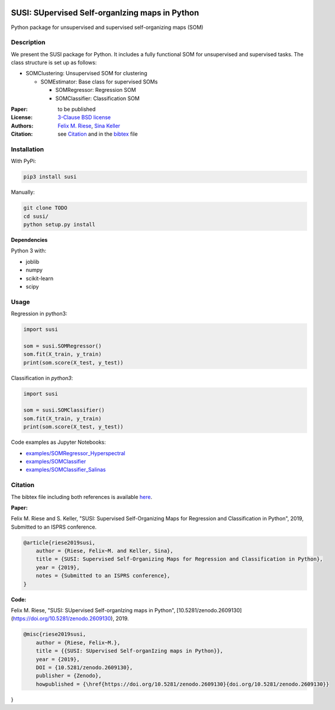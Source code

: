 .. image:: https://zenodo.org/badge/DOI/10.5281/zenodo.2609131.svg
   :target: https://doi.org/10.5281/zenodo.2609131
.. image:: https://travis-ci.org/felixriese/susi.svg?branch=master
    :target: https://travis-ci.org/felixriese/susi

SUSI: SUpervised Self-organIzing maps in Python
===============================================

Python package for unsupervised and supervised self-organizing maps (SOM)

Description
-----------

We present the SUSI package for Python.
It includes a fully functional SOM for unsupervised and supervised tasks.
The class structure is set up as follows:

- SOMClustering: Unsupervised SOM for clustering

  - SOMEstimator: Base class for supervised SOMs

    - SOMRegressor: Regression SOM
    - SOMClassifier: Classification SOM


:Paper:
    to be published

:License:
    `3-Clause BSD license <LICENSE>`_

:Authors:
    `Felix M. Riese <mailto:github@felixriese.de>`_,
    `Sina Keller <mailto:sina.keller@kit.edu>`_

:Citation: see `Citation`_ and in the `bibtex <bibliography.bib>`_ file

Installation
------------

With PyPi:

.. code:: bash

    pip3 install susi


Manually:

.. code:: bash

    git clone TODO
    cd susi/
    python setup.py install

**Dependencies**

Python 3 with:

* joblib
* numpy
* scikit-learn
* scipy

Usage
-----

Regression in  python3:

.. code:: python3

    import susi

    som = susi.SOMRegressor()
    som.fit(X_train, y_train)
    print(som.score(X_test, y_test))


Classification in  `python3`:

.. code:: python3

    import susi

    som = susi.SOMClassifier()
    som.fit(X_train, y_train)
    print(som.score(X_test, y_test))

Code examples as Jupyter Notebooks:

* `examples/SOMRegressor_Hyperspectral <examples/SOMRegressor_Hyperspectral.ipynb>`_
* `examples/SOMClassifier <examples/SOMClassifier.ipynb>`_
* `examples/SOMClassifier_Salinas <examples/SOMClassifier_Salinas.ipynb>`_

Citation
--------

The bibtex file including both references is available `here <bibliography.bib>`_.

**Paper:**

Felix M. Riese and S. Keller, "SUSI: Supervised Self-Organizing Maps for Regression and Classification in Python", 2019, Submitted to an ISPRS conference.

.. code:: bibtex

    @article{riese2019susi,
        author = {Riese, Felix~M. and Keller, Sina},
        title = {SUSI: Supervised Self-Organizing Maps for Regression and Classification in Python},
        year = {2019},
        notes = {Submitted to an ISPRS conference},
    }


**Code:**

Felix M. Riese, "SUSI: SUpervised Self-organIzing maps in Python", [10.5281/zenodo.2609130](https://doi.org/10.5281/zenodo.2609130), 2019.

.. image:: https://zenodo.org/badge/DOI/10.5281/zenodo.2609131.svg
   :target: https://doi.org/10.5281/zenodo.2609131

.. code:: bibtex

    @misc{riese2019susi,
        author = {Riese, Felix~M.},
        title = {{SUSI: SUpervised Self-organIzing maps in Python}},
        year = {2019},
        DOI = {10.5281/zenodo.2609130},
        publisher = {Zenodo},
        howpublished = {\href{https://doi.org/10.5281/zenodo.2609130}{doi.org/10.5281/zenodo.2609130}}
}
